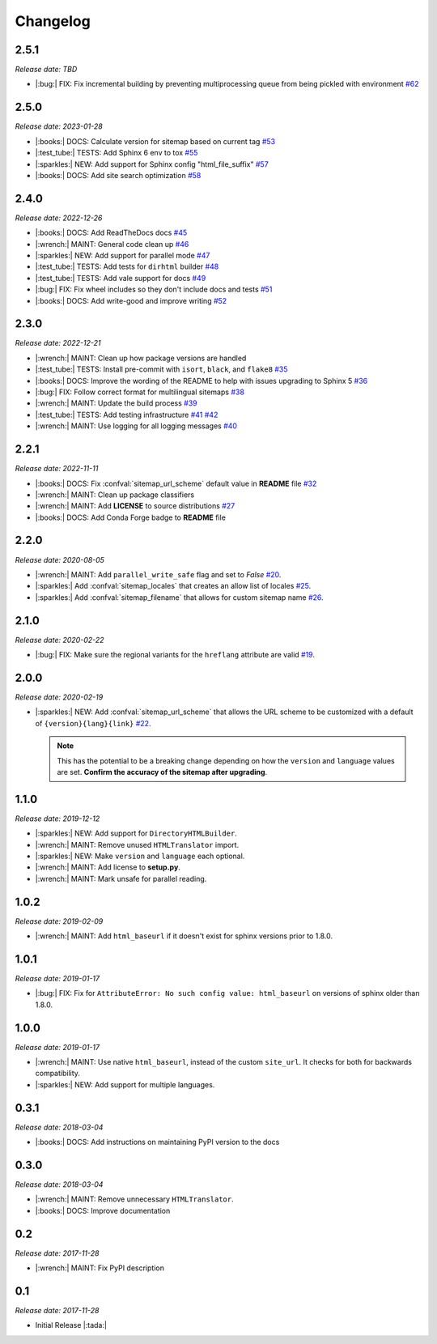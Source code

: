.. vale off

Changelog
=========

2.5.1
-----

*Release date: TBD*

* |:bug:| FIX: Fix incremental building by preventing multiprocessing queue from being pickled with environment
  `#62 <https://github.com/jdillard/sphinx-sitemap/pull/62>`_

2.5.0
-----

*Release date: 2023-01-28*

* |:books:| DOCS: Calculate version for sitemap based on current tag
  `#53 <https://github.com/jdillard/sphinx-sitemap/pull/53>`_
* |:test_tube:| TESTS: Add Sphinx 6 env to tox 
  `#55 <https://github.com/jdillard/sphinx-sitemap/pull/55>`_
* |:sparkles:| NEW: Add support for Sphinx config "html_file_suffix"
  `#57 <https://github.com/jdillard/sphinx-sitemap/pull/57>`_
* |:books:| DOCS: Add site search optimization
  `#58 <https://github.com/jdillard/sphinx-sitemap/pull/58>`_

2.4.0
-----

*Release date: 2022-12-26*

* |:books:| DOCS: Add ReadTheDocs docs
  `#45 <https://github.com/jdillard/sphinx-sitemap/pull/45>`_
* |:wrench:| MAINT: General code clean up
  `#46 <https://github.com/jdillard/sphinx-sitemap/pull/46>`_
* |:sparkles:| NEW: Add support for parallel mode
  `#47 <https://github.com/jdillard/sphinx-sitemap/pull/47>`_
* |:test_tube:| TESTS: Add tests for ``dirhtml`` builder
  `#48 <https://github.com/jdillard/sphinx-sitemap/pull/48>`_
* |:test_tube:| TESTS: Add vale support for docs
  `#49 <https://github.com/jdillard/sphinx-sitemap/pull/49>`_
* |:bug:| FIX: Fix wheel includes so they don't include docs and tests
  `#51 <https://github.com/jdillard/sphinx-sitemap/pull/51>`_
* |:books:| DOCS: Add write-good and improve writing
  `#52 <https://github.com/jdillard/sphinx-sitemap/pull/52>`_

2.3.0
-----

*Release date: 2022-12-21*

* |:wrench:| MAINT: Clean up how package versions are handled
* |:test_tube:| TESTS: Install pre-commit with ``isort``, ``black``, and ``flake8``
  `#35 <https://github.com/jdillard/sphinx-sitemap/pull/35>`_
* |:books:| DOCS: Improve the wording of the README to help with issues upgrading to Sphinx 5
  `#36 <https://github.com/jdillard/sphinx-sitemap/pull/36>`_
* |:bug:| FIX: Follow correct format for multilingual sitemaps
  `#38 <https://github.com/jdillard/sphinx-sitemap/pull/38>`_
* |:wrench:| MAINT: Update the build process
  `#39 <https://github.com/jdillard/sphinx-sitemap/pull/39>`_
* |:test_tube:| TESTS: Add testing infrastructure
  `#41 <https://github.com/jdillard/sphinx-sitemap/pull/41>`_
  `#42 <https://github.com/jdillard/sphinx-sitemap/pull/42>`_
* |:wrench:| MAINT: Use logging for all logging messages
  `#40 <https://github.com/jdillard/sphinx-sitemap/pull/40>`_

2.2.1
-----

*Release date: 2022-11-11*

* |:books:| DOCS: Fix :confval:`sitemap_url_scheme` default value in **README** file
  `#32 <https://github.com/jdillard/sphinx-sitemap/pull/32>`_
* |:wrench:| MAINT: Clean up package classifiers
* |:wrench:| MAINT: Add **LICENSE** to source distributions
  `#27 <https://github.com/jdillard/sphinx-sitemap/pull/27>`_
* |:books:| DOCS: Add Conda Forge badge to **README** file

2.2.0
------

*Release date: 2020-08-05*

* |:wrench:| MAINT: Add ``parallel_write_safe`` flag and set to `False`
  `#20 <https://github.com/jdillard/sphinx-sitemap/issues/20>`_.
* |:sparkles:| Add :confval:`sitemap_locales` that creates an allow list of locales
  `#25 <https://github.com/jdillard/sphinx-sitemap/pull/25>`_.
* |:sparkles:| Add :confval:`sitemap_filename` that allows for custom sitemap name
  `#26 <https://github.com/jdillard/sphinx-sitemap/pull/26>`_.

2.1.0
-----

*Release date: 2020-02-22*

* |:bug:| FIX: Make sure the regional variants for the ``hreflang`` attribute are valid
  `#19 <https://github.com/jdillard/sphinx-sitemap/issues/19>`_.

2.0.0
-----

*Release date: 2020-02-19*

* |:sparkles:| NEW: Add :confval:`sitemap_url_scheme` that allows the URL scheme to be customized with a default of ``{version}{lang}{link}``
  `#22 <https://github.com/jdillard/sphinx-sitemap/issues/22>`_.

  .. note:: This has the potential to be a breaking change depending on how the ``version`` and ``language`` values are set. **Confirm the accuracy of the sitemap after upgrading**.

1.1.0
-----

*Release date: 2019-12-12*

* |:sparkles:| NEW: Add support for ``DirectoryHTMLBuilder``.
* |:wrench:| MAINT: Remove unused ``HTMLTranslator`` import.
* |:sparkles:| NEW: Make ``version`` and ``language`` each optional.
* |:wrench:| MAINT: Add license to **setup.py**.
* |:wrench:| MAINT: Mark unsafe for parallel reading.

1.0.2
-----

*Release date: 2019-02-09*

* |:wrench:| MAINT: Add ``html_baseurl`` if it doesn't exist for sphinx versions prior to 1.8.0.

1.0.1
-----

*Release date: 2019-01-17*

* |:bug:| FIX: Fix for ``AttributeError: No such config value: html_baseurl`` on versions of sphinx older than 1.8.0.

1.0.0
-----

*Release date: 2019-01-17*

* |:wrench:| MAINT: Use native ``html_baseurl``, instead of the custom ``site_url``. It checks for both for backwards compatibility.
* |:sparkles:| NEW: Add support for multiple languages.

0.3.1
-----

*Release date: 2018-03-04*

* |:books:| DOCS: Add instructions on maintaining PyPI version to the docs

0.3.0
-----

*Release date: 2018-03-04*

* |:wrench:| MAINT: Remove unnecessary ``HTMLTranslator``.
* |:books:| DOCS: Improve documentation

0.2
---

*Release date: 2017-11-28*

* |:wrench:| MAINT: Fix PyPI description

0.1
---

*Release date: 2017-11-28*

* Initial Release |:tada:|
